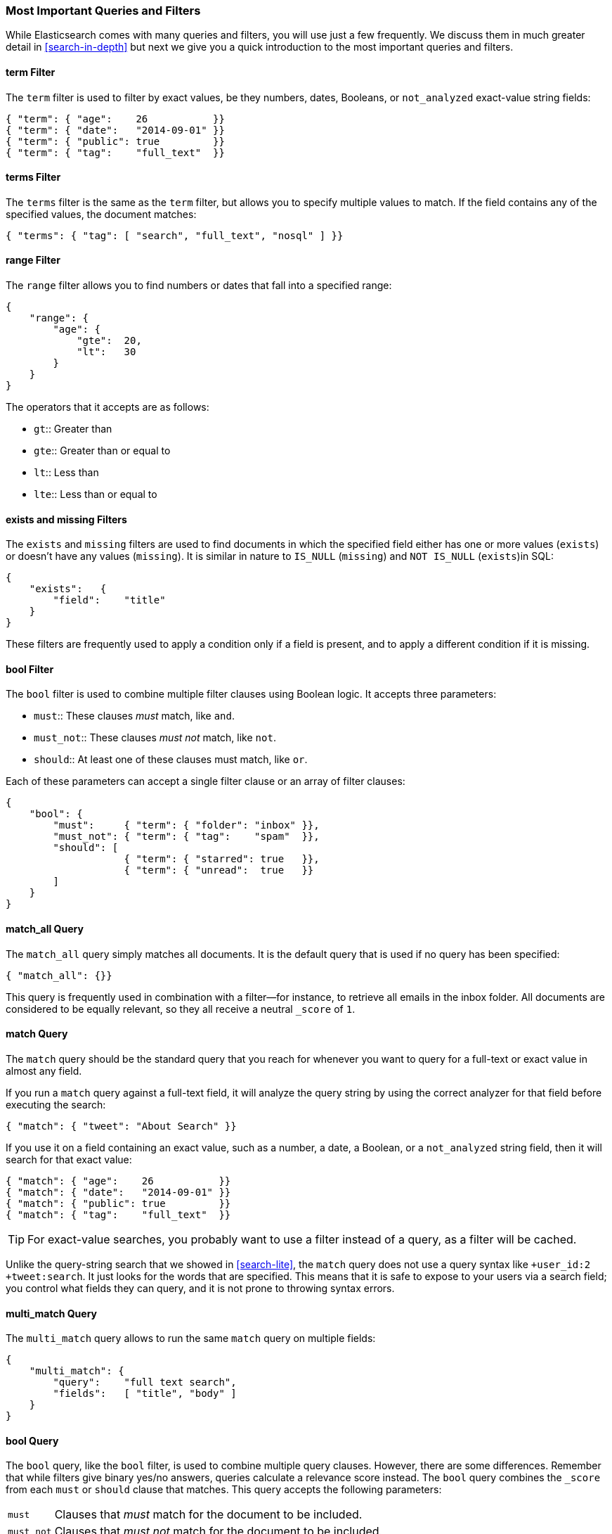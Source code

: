 === Most Important Queries and Filters

While Elasticsearch comes with many queries and filters, you will use
just a few frequently. We discuss them in much greater
detail in <<search-in-depth>> but next we give you a quick introduction to
the most important queries and filters.

==== term Filter

The `term` filter is used to filter by((("filters", "important")))((("term filter"))) exact values, be they numbers, dates,
Booleans, or `not_analyzed` exact-value string fields:

[source,js]
--------------------------------------------------
{ "term": { "age":    26           }}
{ "term": { "date":   "2014-09-01" }}
{ "term": { "public": true         }}
{ "term": { "tag":    "full_text"  }}
--------------------------------------------------
// SENSE: 054_Query_DSL/70_Term_filter.json

==== terms Filter

The `terms` filter is((("terms filter"))) the same as the `term` filter, but allows you
to specify multiple values to match. If the field contains any of
the specified values, the document matches:

[source,js]
--------------------------------------------------
{ "terms": { "tag": [ "search", "full_text", "nosql" ] }}
--------------------------------------------------
// SENSE: 054_Query_DSL/70_Terms_filter.json

==== range Filter

The `range` filter allows you to find((("range filters"))) numbers or dates that fall into
a specified range:

[source,js]
--------------------------------------------------
{
    "range": {
        "age": {
            "gte":  20,
            "lt":   30
        }
    }
}
--------------------------------------------------
// SENSE: 054_Query_DSL/70_Range_filter.json

The operators that it accepts are as follows:

* `gt`::     
   Greater than
   
* `gte`::     
   Greater than or equal to
   
* `lt`::     
   Less than
   
* `lte`::     
   Less than or equal to


==== exists and missing Filters

The `exists` and `missing` filters are ((("exists filter")))((("missing filter")))used to find documents in which the
specified field either has one or more values (`exists`) or doesn't have any
values (`missing`). It is similar in nature to `IS_NULL` (`missing`) and `NOT
IS_NULL` (`exists`)in SQL:

[source,js]
--------------------------------------------------
{
    "exists":   {
        "field":    "title"
    }
}
--------------------------------------------------
// SENSE: 054_Query_DSL/70_Exists_filter.json

These filters are frequently used to apply a condition only if a field is
present, and to apply a different condition if it is missing.

==== bool Filter

The `bool` filter is used ((("bool filter")))((("must clause", "in bool filters")))((("must_not clause", "in bool filters")))((("should clause", "in bool filters")))to combine multiple filter clauses using
Boolean logic.  It accepts three parameters:

* `must`:: 
   These clauses _must_ match, like `and`.
   
* `must_not`:: 
   These clauses _must not_ match, like `not`.
   
* `should`:: 
   At least one of these clauses must match, like `or`.

Each of these parameters can accept a single filter clause or an array
of filter clauses:

[source,js]
--------------------------------------------------
{
    "bool": {
        "must":     { "term": { "folder": "inbox" }},
        "must_not": { "term": { "tag":    "spam"  }},
        "should": [
                    { "term": { "starred": true   }},
                    { "term": { "unread":  true   }}
        ]
    }
}
--------------------------------------------------
// SENSE: 054_Query_DSL/70_Bool_filter.json


==== match_all Query

The `match_all` query simply((("match_all query")))((("queries", "important"))) matches all documents. It is the default
query that is used if no query has been specified:

[source,js]
--------------------------------------------------
{ "match_all": {}}
--------------------------------------------------
// SENSE: 054_Query_DSL/70_Match_all_query.json


This query is frequently used in combination with a filter--for instance, to
retrieve all emails in the inbox folder. All documents are considered to be
equally relevant, so they all receive a neutral `_score` of `1`.

==== match Query

The `match` query should be the standard((("match query"))) query that you reach for whenever
you want to query for a full-text or exact value in almost any field.

If you run a `match` query against a full-text field, it will analyze
the query string by using the correct analyzer for that field before executing
the search:

[source,js]
--------------------------------------------------
{ "match": { "tweet": "About Search" }}
--------------------------------------------------
// SENSE: 054_Query_DSL/70_Match_query.json

If you use it on a field containing an exact value, such as a number, a date,
a Boolean, or a `not_analyzed` string field, then it will search for that
exact value:

[source,js]
--------------------------------------------------
{ "match": { "age":    26           }}
{ "match": { "date":   "2014-09-01" }}
{ "match": { "public": true         }}
{ "match": { "tag":    "full_text"  }}
--------------------------------------------------
// SENSE: 054_Query_DSL/70_Match_query.json

TIP: For exact-value searches, you probably want to use a filter instead of a
query, as a filter will be cached.

Unlike the query-string search that we showed in <<search-lite>>, the `match`
query does not use a query syntax like `+user_id:2 +tweet:search`. It just
looks for the words that are specified. This means that it is safe to expose
to your users via a search field; you control what fields they can query, and
it is not prone to throwing syntax errors.

==== multi_match Query

The `multi_match` query allows((("multi_match query"))) to run the same `match` query on multiple
fields:

[source,js]
--------------------------------------------------
{
    "multi_match": {
        "query":    "full text search",
        "fields":   [ "title", "body" ]
    }
}
--------------------------------------------------
// SENSE: 054_Query_DSL/70_Multi_match_query.json

==== bool Query

The `bool` query, like the `bool` filter,((("bool query"))) is used to combine multiple
query clauses. However, there are some differences. Remember that while
filters give binary yes/no answers, queries calculate a relevance score
instead. The `bool` query combines the `_score` from each `must` or
`should` clause that matches.((("should clause", "in bool queries")))((("must_not clause", "in bool queries")))((("must clause", "in bool queries"))) This query accepts the following parameters:

[horizontal]
`must`::        Clauses that _must_ match for the document to be included.

`must_not`::    Clauses that _must not_ match for the document to be included.

`should`::      If these clauses match, they increase the `_score`;
                otherwise, they have no effect. They are simply used to refine
                the relevance score for each document.

The following query finds documents whose `title` field matches
the query string `how to make millions` and that are not marked
as `spam`.  If any documents are `starred` or are from 2014 onward,
they will rank higher than they would have otherwise. Documents that
match _both_ conditions will rank even higher:

[source,js]
--------------------------------------------------
{
    "bool": {
        "must":     { "match": { "title": "how to make millions" }},
        "must_not": { "match": { "tag":   "spam" }},
        "should": [
            { "match": { "tag": "starred" }},
            { "range": { "date": { "gte": "2014-01-01" }}}
        ]
    }
}
--------------------------------------------------
// SENSE: 054_Query_DSL/70_Bool_query.json

TIP: If there are no `must` clauses, at least one `should` clause has to
match. However, if there is at least one `must` clause, no `should` clauses
are required to match.
